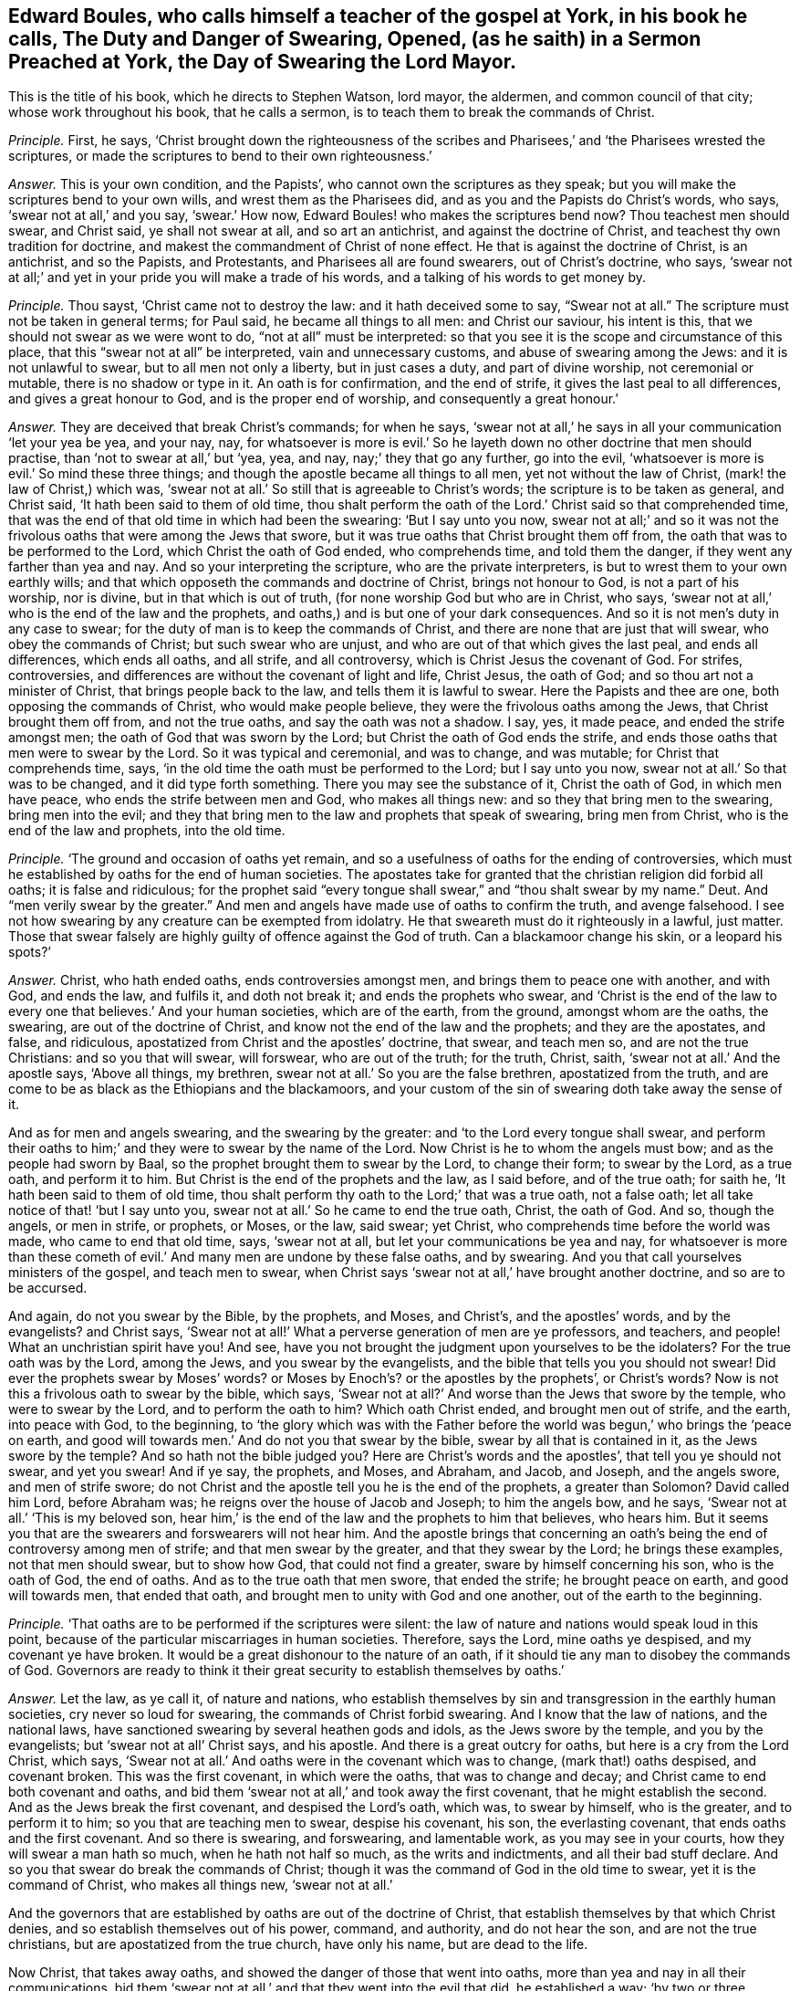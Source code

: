 [.style-blurb, short="The Duty and Danger of Swearing, Opened"]
== Edward Boules, who calls himself a teacher of the gospel at York, in his book he calls, [.book-title]#The Duty and Danger of Swearing, Opened, (as he saith) in a Sermon Preached at York, the Day of Swearing the Lord Mayor.#

[.heading-continuation-blurb]
This is the title of his book, which he directs to Stephen Watson, lord mayor,
the aldermen, and common council of that city; whose work throughout his book,
that he calls a sermon, is to teach them to break the commands of Christ.

[.discourse-part]
_Principle._ First, he says,
'`Christ brought down the righteousness of the scribes and
Pharisees,`' and '`the Pharisees wrested the scriptures,
or made the scriptures to bend to their own righteousness.`'

[.discourse-part]
_Answer._ This is your own condition, and the Papists`',
who cannot own the scriptures as they speak;
but you will make the scriptures bend to your own wills,
and wrest them as the Pharisees did, and as you and the Papists do Christ`'s words,
who says, '`swear not at all,`' and you say, '`swear.`' How now,
Edward Boules! who makes the scriptures bend now?
Thou teachest men should swear, and Christ said, ye shall not swear at all,
and so art an antichrist, and against the doctrine of Christ,
and teachest thy own tradition for doctrine,
and makest the commandment of Christ of none effect.
He that is against the doctrine of Christ, is an antichrist, and so the Papists,
and Protestants, and Pharisees all are found swearers, out of Christ`'s doctrine,
who says, '`swear not at all;`' and yet in your pride you will make a trade of his words,
and a talking of his words to get money by.

[.discourse-part]
_Principle._ Thou sayst, '`Christ came not to destroy the law: and it hath deceived some to say,
"`Swear not at all.`"
The scripture must not be taken in general terms; for Paul said,
he became all things to all men: and Christ our saviour, his intent is this,
that we should not swear as we were wont to do, "`not at all`" must be interpreted:
so that you see it is the scope and circumstance of this place,
that this "`swear not at all`" be interpreted, vain and unnecessary customs,
and abuse of swearing among the Jews: and it is not unlawful to swear,
but to all men not only a liberty, but in just cases a duty, and part of divine worship,
not ceremonial or mutable, there is no shadow or type in it.
An oath is for confirmation, and the end of strife,
it gives the last peal to all differences, and gives a great honour to God,
and is the proper end of worship, and consequently a great honour.`'

[.discourse-part]
_Answer._ They are deceived that break Christ`'s commands; for when he says,
'`swear not at all,`' he says in all your communication '`let your yea be yea,
and your nay, nay,
for whatsoever is more is evil.`' So he layeth down
no other doctrine that men should practise,
than '`not to swear at all,`' but '`yea, yea, and nay, nay;`' they that go any further,
go into the evil, '`whatsoever is more is evil.`' So mind these three things;
and though the apostle became all things to all men, yet not without the law of Christ,
(mark! the law of Christ,) which was,
'`swear not at all.`' So still that is agreeable to Christ`'s words;
the scripture is to be taken as general, and Christ said,
'`It hath been said to them of old time,
thou shalt perform the oath of the Lord.`' Christ said so that comprehended time,
that was the end of that old time in which had been the swearing:
'`But I say unto you now,
swear not at all;`' and so it was not the frivolous
oaths that were among the Jews that swore,
but it was true oaths that Christ brought them off from,
the oath that was to be performed to the Lord, which Christ the oath of God ended,
who comprehends time, and told them the danger,
if they went any farther than yea and nay.
And so your interpreting the scripture, who are the private interpreters,
is but to wrest them to your own earthly wills;
and that which opposeth the commands and doctrine of Christ, brings not honour to God,
is not a part of his worship, nor is divine, but in that which is out of truth,
(for none worship God but who are in Christ, who says,
'`swear not at all,`' who is the end of the law and the prophets,
and oaths,) and is but one of your dark consequences.
And so it is not men`'s duty in any case to swear;
for the duty of man is to keep the commands of Christ,
and there are none that are just that will swear, who obey the commands of Christ;
but such swear who are unjust, and who are out of that which gives the last peal,
and ends all differences, which ends all oaths, and all strife, and all controversy,
which is Christ Jesus the covenant of God.
For strifes, controversies, and differences are without the covenant of light and life,
Christ Jesus, the oath of God; and so thou art not a minister of Christ,
that brings people back to the law, and tells them it is lawful to swear.
Here the Papists and thee are one, both opposing the commands of Christ,
who would make people believe, they were the frivolous oaths among the Jews,
that Christ brought them off from, and not the true oaths,
and say the oath was not a shadow.
I say, yes, it made peace, and ended the strife amongst men;
the oath of God that was sworn by the Lord; but Christ the oath of God ends the strife,
and ends those oaths that men were to swear by the Lord.
So it was typical and ceremonial, and was to change, and was mutable;
for Christ that comprehends time, says,
'`in the old time the oath must be performed to the Lord; but I say unto you now,
swear not at all.`' So that was to be changed, and it did type forth something.
There you may see the substance of it, Christ the oath of God, in which men have peace,
who ends the strife between men and God, who makes all things new:
and so they that bring men to the swearing, bring men into the evil;
and they that bring men to the law and prophets that speak of swearing,
bring men from Christ, who is the end of the law and prophets, into the old time.

[.discourse-part]
_Principle._ '`The ground and occasion of oaths yet remain,
and so a usefulness of oaths for the ending of controversies,
which must he established by oaths for the end of human societies.
The apostates take for granted that the christian religion did forbid all oaths;
it is false and ridiculous;
for the prophet said "`every tongue shall swear,`" and "`thou shalt swear by my name.`"
Deut.
And "`men verily swear by the greater.`"
And men and angels have made use of oaths to confirm the truth, and avenge falsehood.
I see not how swearing by any creature can be exempted from idolatry.
He that sweareth must do it righteously in a lawful, just matter.
Those that swear falsely are highly guilty of offence against the God of truth.
Can a blackamoor change his skin, or a leopard his spots?`'

[.discourse-part]
_Answer._ Christ, who hath ended oaths, ends controversies amongst men,
and brings them to peace one with another, and with God, and ends the law,
and fulfils it, and doth not break it; and ends the prophets who swear,
and '`Christ is the end of the law to every one that believes.`' And your human societies,
which are of the earth, from the ground, amongst whom are the oaths, the swearing,
are out of the doctrine of Christ, and know not the end of the law and the prophets;
and they are the apostates, and false, and ridiculous,
apostatized from Christ and the apostles`' doctrine, that swear, and teach men so,
and are not the true Christians: and so you that will swear, will forswear,
who are out of the truth; for the truth, Christ, saith,
'`swear not at all.`' And the apostle says, '`Above all things, my brethren,
swear not at all.`' So you are the false brethren, apostatized from the truth,
and are come to be as black as the Ethiopians and the blackamoors,
and your custom of the sin of swearing doth take away the sense of it.

And as for men and angels swearing, and the swearing by the greater:
and '`to the Lord every tongue shall swear,
and perform their oaths to him;`' and they were to swear by the name of the Lord.
Now Christ is he to whom the angels must bow; and as the people had sworn by Baal,
so the prophet brought them to swear by the Lord, to change their form;
to swear by the Lord, as a true oath, and perform it to him.
But Christ is the end of the prophets and the law, as I said before,
and of the true oath; for saith he, '`It hath been said to them of old time,
thou shalt perform thy oath to the Lord;`' that was a true oath, not a false oath;
let all take notice of that! '`but I say unto you,
swear not at all.`' So he came to end the true oath, Christ, the oath of God.
And so, though the angels, or men in strife, or prophets, or Moses, or the law,
said swear; yet Christ, who comprehends time before the world was made,
who came to end that old time, says, '`swear not at all,
but let your communications be yea and nay,
for whatsoever is more than these cometh of evil.`'
And many men are undone by these false oaths,
and by swearing.
And you that call yourselves ministers of the gospel, and teach men to swear,
when Christ says '`swear not at all,`' have brought another doctrine,
and so are to be accursed.

And again, do not you swear by the Bible, by the prophets, and Moses, and Christ`'s,
and the apostles`' words, and by the evangelists?
and Christ says,
'`Swear not at all!`' What a perverse generation of men are ye professors, and teachers,
and people!
What an unchristian spirit have you!
And see, have you not brought the judgment upon yourselves to be the idolaters?
For the true oath was by the Lord, among the Jews, and you swear by the evangelists,
and the bible that tells you you should not swear!
Did ever the prophets swear by Moses`' words?
or Moses by Enoch`'s? or the apostles by the prophets`', or Christ`'s words?
Now is not this a frivolous oath to swear by the bible, which says,
'`Swear not at all?`' And worse than the Jews that swore by the temple,
who were to swear by the Lord, and to perform the oath to him?
Which oath Christ ended, and brought men out of strife, and the earth,
into peace with God, to the beginning,
to '`the glory which was with the Father before the
world was begun,`' who brings the '`peace on earth,
and good will towards men.`' And do not you that swear by the bible,
swear by all that is contained in it, as the Jews swore by the temple?
And so hath not the bible judged you?
Here are Christ`'s words and the apostles`', that tell you ye should not swear,
and yet you swear!
And if ye say, the prophets, and Moses, and Abraham, and Jacob, and Joseph,
and the angels swore, and men of strife swore;
do not Christ and the apostle tell you he is the end of the prophets,
a greater than Solomon?
David called him Lord, before Abraham was; he reigns over the house of Jacob and Joseph;
to him the angels bow, and he says, '`Swear not at all.`' '`This is my beloved son,
hear him,`' is the end of the law and the prophets to him that believes, who hears him.
But it seems you that are the swearers and forswearers will not hear him.
And the apostle brings that concerning an oath`'s
being the end of controversy among men of strife;
and that men swear by the greater, and that they swear by the Lord;
he brings these examples, not that men should swear, but to show how God,
that could not find a greater, sware by himself concerning his son,
who is the oath of God, the end of oaths.
And as to the true oath that men swore, that ended the strife; he brought peace on earth,
and good will towards men, that ended that oath,
and brought men to unity with God and one another, out of the earth to the beginning.

[.discourse-part]
_Principle._ '`That oaths are to be performed if the scriptures were silent:
the law of nature and nations would speak loud in this point,
because of the particular miscarriages in human societies.
Therefore, says the Lord, mine oaths ye despised, and my covenant ye have broken.
It would be a great dishonour to the nature of an oath,
if it should tie any man to disobey the commands of God.
Governors are ready to think it their great security to establish themselves by oaths.`'

[.discourse-part]
_Answer._ Let the law, as ye call it, of nature and nations,
who establish themselves by sin and transgression in the earthly human societies,
cry never so loud for swearing, the commands of Christ forbid swearing.
And I know that the law of nations, and the national laws,
have sanctioned swearing by several heathen gods and idols,
as the Jews swore by the temple, and you by the evangelists;
but '`swear not at all`' Christ says, and his apostle.
And there is a great outcry for oaths, but here is a cry from the Lord Christ,
which says, '`Swear not at all.`' And oaths were in the covenant which was to change,
(mark that!) oaths despised, and covenant broken.
This was the first covenant, in which were the oaths, that was to change and decay;
and Christ came to end both covenant and oaths,
and bid them '`swear not at all,`' and took away the first covenant,
that he might establish the second.
And as the Jews break the first covenant, and despised the Lord`'s oath, which was,
to swear by himself, who is the greater, and to perform it to him;
so you that are teaching men to swear, despise his covenant, his son,
the everlasting covenant, that ends oaths and the first covenant.
And so there is swearing, and forswearing, and lamentable work,
as you may see in your courts, how they will swear a man hath so much,
when he hath not half so much, as the writs and indictments,
and all their bad stuff declare.
And so you that swear do break the commands of Christ;
though it was the command of God in the old time to swear,
yet it is the command of Christ, who makes all things new, '`swear not at all.`'

And the governors that are established by oaths are out of the doctrine of Christ,
that establish themselves by that which Christ denies,
and so establish themselves out of his power, command, and authority,
and do not hear the son, and are not the true christians,
but are apostatized from the true church, have only his name, but are dead to the life.

Now Christ, that takes away oaths, and showed the danger of those that went into oaths,
more than yea and nay in all their communications,
bid them '`swear not at all,`' and that they went into the evil that did,
he established a way;
'`by two or three witnesses every word is established.`'
So they that would have any more than yea and nay,
may take the order of Christ, mind the order of Christ,
'`two or three witnesses,`' that ye may establish every word.
And this is a way for all tradesmen, and magistrates, and all whatsoever,
that they may follow and practise the commands of Christ,
yea and nay in all their communications; and if they will have any more,
'`two or three witnesses,
that every word may be established.`' And such are the true christians,
the true brethren, that abide in the doctrine of Christ, they are not transgressors,
but have the son and the Father, which the others have not;
and that is a practice for all true christians, cities, countries,
and magistrates upon the earth.

[.discourse-part]
_Principle._ Thou sayst, '`Those that be engaged take oaths,
and they must be circumspect in taking of it,`' and this is the word thou adds:
'`And you, my lord mayor and sheriffs,
under the bond of an oath shall execute your office.`'

[.discourse-part]
_Answer._ The command of Christ and the doctrine of the apostles, engage men not to swear,
and do not engage any to swear, and Christ is the end of the law and the prophets;
but you ministers of unrighteousness, and false apostles,
teach men to disobey and transgress the commands of Christ,
who are the false prophets and antichrists which Christ said should come,
John saw were come, which went forth from the apostles,
and since the world is gone after you; and so you have taught the world to swear,
and men to swear, and Christ and his apostles teach them not to swear.
And so here is the land mourning because of oaths;
among boys and girls they are become common in your streets, courts, and houses:
swearing, forswearing, and profane swearing,
and that which is out of the command of Christ is profane; for they bewitch people,
that draw people from the command of God.
The apostle instances circumcision which Christ ended;
and what are they that draw people to those things which Christ forbids,
but such as would not have him to reign, but antichrists,
which have been from the apostles.
And so you and the Papists are one here, doing what you do by an oath;
and the apostle (whom you are apostatized from,) saith, '`Above all things,
swear not at all, neither by heaven, nor by earth, nor by any other oath;`' mark,
this was to the brethren, true christians, true believers,
such as obeyed Christ`'s doctrine; for he tells them the danger,
'`lest ye fall into condemnation.`' '`Let all your communications be yea, yea, and nay,
nay; whatsoever is more, is evil:`' '`Not by heaven, nor by earth,
nor by any other oath.`' Now true, and false, and profane, and all swearing whatsoever,
was comprehended in these words,
'`not by any;`' but keep to '`yea and nay in all your communications.`'
Now tell the apostle he doth not mean as he speaks,
give him the lie, pervert his words, and Christ`'s words, who says,
'`swear not at all,`' and say he means profane oaths.
Christ brought the people off the true oath which was in the old time,
that was performed to the Lord; a profane oath was not performed to the Lord; that,
therefore, was not meant, but such as were sworn by him.
Christ says now, '`swear not at all;`' and so they that break the oath,
break the covenant, the true oath; so they that swear now, do not own the new covenant,
which ends the true oath and covenant in the old time.
The profane oaths were judged by them that lived in the first covenant,
and they did not type out anything, but a true oath did,
which ended controversies among men; which the oath Christ ends,
who is the peace between God and men, and reconciles them to God and one another.
These are true brethren, true christians,
that are come to yea and nay in their communications, and cannot swear '`by heaven,
nor by earth, nor by any other oath,`' lest they come into the evil;
but keep to yea and nay in all their communications, lest they come into condemnation.
So you that teach men to swear have brought them into evil, and under condemnation,
and a great outcry you have raised to break the commands of Christ.
Ye that teach them to swear any oath whatsoever,
cast behind your backs the commands of Christ, and doctrine of the apostles:
and the apostle, that bid the saints keep to yea and nay in all their communications,
and '`swear not at all,`' said, if ye will have any more, take two or three witnesses.

[.small-break]
'''

And for all thy other confusion, and thy perverting and wresting of scriptures,
to bring people into the condemnation and evil of swearing, is not worthy the mentioning,
and will but come upon thyself in the day of thy condemnation and judgment;
thou and all upon the earth that are departed from the apostles
shall witness how ye that have transgressed the commands of Christ,
and teach people to transgress them, and to sin,
have brought them into the evil and condemnation.
So repent, and while ye have time prize it.
